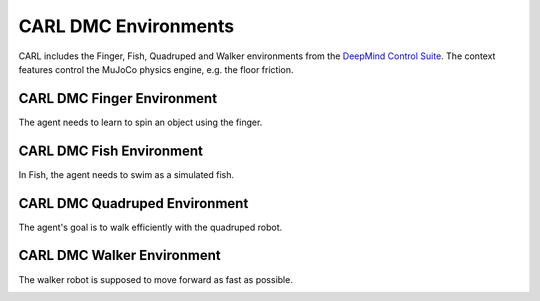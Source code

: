 CARL DMC Environments
######################
CARL includes the Finger, Fish, Quadruped and Walker environments from the `DeepMind Control Suite <https://github.com/deepmind/dm_control>`_.
The context features control the MuJoCo physics engine, e.g. the floor friction.


CARL DMC Finger Environment
***************************
.. image:: ../data/screenshots/finger.jpg
  :width: 50%
  :align: center
  :alt: Screenshot of CARLDmcFinger


The agent needs to learn to spin an object using the finger.


.. csv-table:: Defaults and Bounds
   :file: ../data/context_definitions/CARLDmcFinger.csv
   :header-rows: 1



CARL DMC Fish Environment
**********************
.. image:: ../data/screenshots/fish.jpg
    :width: 50%
    :height: 100px
    :align: center
    :alt: Screenshot of CARLDmcFish


In Fish, the agent needs to swim as a simulated fish.


.. csv-table:: Defaults and Bounds
   :file: ../data/context_definitions/CARLDmcFish.csv
   :header-rows: 1



CARL DMC Quadruped Environment
**********************
.. image:: ../data/screenshots/quadruped.jpg
    :width: 50%
    :align: center
    :alt: Screenshot of CARLDmcQuadruped

The agent's goal is to walk efficiently with the quadruped robot.


.. csv-table:: Defaults and Bounds
   :file: ../data/context_definitions/CARLDmcQuadruped.csv
   :header-rows: 1

.. image:: ../data/context_generalization_plots/plot_ecdf_CARLDmcQuadrupedEnv.png
    :width: 50%
    :align: center
    :alt: Influence of context settings on an agent trained on the default environment.

CARL DMC Walker Environment
*****************************
.. image:: ../data/screenshots/walker.jpg
    :width: 50%
    :align: center
    :alt: Screenshot of CARLDmcWalker


The walker robot is supposed to move forward as fast as possible.


.. csv-table:: Defaults and Bounds
   :file: ../data/context_definitions/CARLDmcWalker.csv
   :header-rows: 1

.. image:: ../data/context_generalization_plots/plot_ecdf_CARLDmcWalkerEnv.png
    :width: 50%
    :align: center
    :alt: Influence of context settings on an agent trained on the default environment.